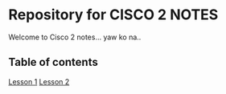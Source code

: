 * Repository for CISCO 2 NOTES
Welcome to Cisco 2 notes... yaw ko na..

** Table of contents
[[file:Lesson-1.org][Lesson 1]]
[[file:Lesson-2.org][Lesson 2]]
